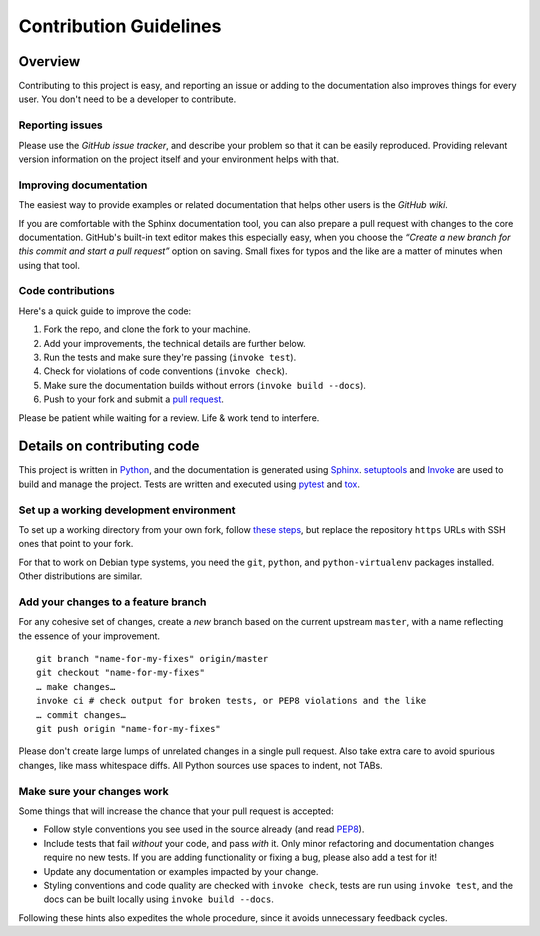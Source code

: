 Contribution Guidelines
=======================

Overview
--------

Contributing to this project is easy, and reporting an issue or adding
to the documentation also improves things for every user. You don't need
to be a developer to contribute.

Reporting issues
~~~~~~~~~~~~~~~~

Please use the *GitHub issue tracker*, and describe your problem so that
it can be easily reproduced. Providing relevant version information on
the project itself and your environment helps with that.

Improving documentation
~~~~~~~~~~~~~~~~~~~~~~~

The easiest way to provide examples or related documentation that helps
other users is the *GitHub wiki*.

If you are comfortable with the Sphinx documentation tool, you can also
prepare a pull request with changes to the core documentation. GitHub's
built-in text editor makes this especially easy, when you choose the
*“Create a new branch for this commit and start a pull request”* option
on saving. Small fixes for typos and the like are a matter of minutes
when using that tool.

Code contributions
~~~~~~~~~~~~~~~~~~

Here's a quick guide to improve the code:

1. Fork the repo, and clone the fork to your machine.
2. Add your improvements, the technical details are further below.
3. Run the tests and make sure they're passing (``invoke test``).
4. Check for violations of code conventions (``invoke check``).
5. Make sure the documentation builds without errors
   (``invoke build --docs``).
6. Push to your fork and submit a `pull
   request <https://help.github.com/articles/using-pull-requests/>`_.

Please be patient while waiting for a review. Life & work tend to
interfere.

Details on contributing code
----------------------------

This project is written in `Python <http://www.python.org/>`_, and the
documentation is generated using
`Sphinx <https://pypi.python.org/pypi/Sphinx>`_.
`setuptools <https://packaging.python.org/en/latest/projects.html#setuptools>`_
and `Invoke <http://www.pyinvoke.org/>`_ are used to build and manage
the project. Tests are written and executed using
`pytest <http://pytest.org/>`_ and `tox <https://testrun.org/tox/>`_.

Set up a working development environment
~~~~~~~~~~~~~~~~~~~~~~~~~~~~~~~~~~~~~~~~

To set up a working directory from your own fork, follow `these
steps <https://github.com/jhermann/rudiments#contributing>`_, but
replace the repository ``https`` URLs with SSH ones that point to your
fork.

For that to work on Debian type systems, you need the ``git``,
``python``, and ``python-virtualenv`` packages installed. Other
distributions are similar.

Add your changes to a feature branch
~~~~~~~~~~~~~~~~~~~~~~~~~~~~~~~~~~~~

For any cohesive set of changes, create a *new* branch based on the
current upstream ``master``, with a name reflecting the essence of your
improvement.

::

    git branch "name-for-my-fixes" origin/master
    git checkout "name-for-my-fixes"
    … make changes…
    invoke ci # check output for broken tests, or PEP8 violations and the like
    … commit changes…
    git push origin "name-for-my-fixes"

Please don't create large lumps of unrelated changes in a single pull
request. Also take extra care to avoid spurious changes, like mass
whitespace diffs. All Python sources use spaces to indent, not TABs.

Make sure your changes work
~~~~~~~~~~~~~~~~~~~~~~~~~~~

Some things that will increase the chance that your pull request is
accepted:

-  Follow style conventions you see used in the source already (and read
   `PEP8 <http://www.python.org/dev/peps/pep-0008/>`_).
-  Include tests that fail *without* your code, and pass *with* it. Only
   minor refactoring and documentation changes require no new tests. If
   you are adding functionality or fixing a bug, please also add a test
   for it!
-  Update any documentation or examples impacted by your change.
-  Styling conventions and code quality are checked with
   ``invoke check``, tests are run using ``invoke test``, and the docs
   can be built locally using ``invoke build --docs``.

Following these hints also expedites the whole procedure, since it
avoids unnecessary feedback cycles.

